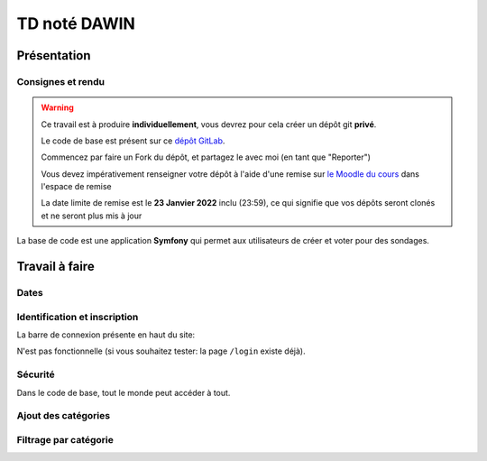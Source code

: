 


TD noté DAWIN
=============

Présentation
------------

Consignes et rendu
~~~~~~~~~~~~~~~~~~

.. warning::
    Ce travail est à produire **individuellement**, vous devrez pour cela créer un dépôt git
    **privé**.

    Le code de base est présent sur ce `dépôt GitLab <https://gitlab-ce.iut.u-bordeaux.fr/gpassault/poll-2022>`_.

    Commencez par faire un Fork du dépôt, et partagez le avec moi (en tant que "Reporter")

    Vous devez impérativement renseigner votre dépôt à l'aide d'une remise sur `le Moodle du cours <https://moodle1.u-bordeaux.fr/course/view.php?id=3634>`_ dans l'espace de remise

    La date limite de remise est le **23 Janvier 2022** inclu (23:59), ce qui signifie que vos dépôts seront clonés et ne seront plus mis à jour

.. div:: alert alert-danger

    **Information**: nous exécutons des scripts automatiques pour détecter le plagiat de code, si vous nous rendez des devoirs similaires, nous reviendrons à la fois vers le `plagieur et le plagié <http://www.studyrama.com/vie-etudiante/se-defendre-vos-droits/triche-et-plagiat-a-l-universite/plagier-c-est-frauder-et-risquer-des-sanctions-74063>`_.


La base de code est une application **Symfony** qui permet aux utilisateurs de créer et voter pour des sondages.

.. step::

    Prise en main et installation
    -----------------------------

    Installez les dépendances à l'aide de `composer <http://getcomposer.org>`_~::

        composer install

    Modifiez alors le fichier ``.env`` pour qu'il contienne les paramètres de connexion valide à un serveur MySQL
    et créez les tables::

        symfony console doctrine:schema:create

    Nous allons maintenant insérer des données dans la base, pour cela::

        symfony console doctrine:fixtures:load

    .. note::

        À tout moment, vous pouvez re-lancer cette commande pour re-générer les données dans la base. En particulier,
        cela permet de disposer de sondages qui sont terminé ou non (car les dates de fin sont choisies aléatoirement
        autout de l'heure actuelle).

    Lancez alors le serveur web et testez::

        symfony serve

    .. note::

        Le mot de passe de tous les comptes est ``password``

    Vous devriez voir quelque chose qui ressemble à ceci:

    .. center::
        .. image:: /img/dawin_2022_poll.png

Travail à faire
---------------

.. step::

    Page active
    ~~~~~~~~~~~

    Modifier le code afin que la page active soit soulignée dans le menu de navigation
    (Dans le code de base, c'est toujours le lien "Accueil" qui est souligné à l'aide de la
    classe Bootstrap ``text-decoration-underline``)


Dates
~~~~~

.. step::
    Modifiez le formulaire de création afin que la date de création ne soit plus un champ, mais qu'elle soit
    renseignée par la date courante automatiquement lors de la soumission (d'ailleurs, elle ne doit plus etre
    éditable dans le formulaire d'édition)

.. step::
    Modifiez le formulaire de création afin que la date de fin soit pré-remplie avec la date courante + 1
    semaine lorsque la page se charge

.. step::

    Contraintes sur les sondages
    ~~~~~~~~~~~~~~~~~~~~~~~~~~~~

    Modifiez le formulaire de création de sondage de manière à ne pas autoriser la création si il n'y a pas
    au moins 2 réponses possibles

.. step::

    Paginer les sondages
    ~~~~~~~~~~~~~~~~~~~~

    Pagniez la liste des sondages (en affichant 5 sondages par page)


Identification et inscription
~~~~~~~~~~~~~~~~~~~~~~~~~~~~~

La barre de connexion présente en haut du site:

.. center::
    .. image:: /img/login_bar.png

N'est pas fonctionnelle (si vous souhaitez tester: la page ``/login`` existe déjà).
    
.. step::
    * Modifiez le code afin qu'elle permette d'identifier l'utilisateur,
.. step::
    * Quand l'utilisateur est connecté, ajoutez un lien de déconnexion à la place,
.. step::
    * Ajoutez un lien vers l'inscription quand l'utilisateur n'est pas connecté
    (cette page existe déjà dans l'application).

Sécurité
~~~~~~~~

Dans le code de base, tout le monde peut accéder à tout.

.. step::
    * Faites en sorte que seuls les utilisateurs connectés puissent créer et voir les sondages. Sinon, ils
      seront redirigé vers le formulaire d'identification lorsqu'ils cliqueront sur "Sondages" dans le menu
.. step::
    * Faites en sorte qu'un utilisateur ne puisse pas modifier un sondage qui ne lui appartient pas.

.. step::

    Prise en compte des votes
    ~~~~~~~~~~~~~~~~~~~~~~~~~

    Les votes ne sont pour l'instant pas pris en compte lorsqu'on soumet le formulaire. 

    .. center::
        .. image:: /img/poll_example.png    
    
    Enregistrez les votes des utilisateurs. Attention aux règles suivantes:

    * Un utilisateur ne doit pas pouvoir changer son vote
    * Un utilisateur ne doit voter qu'une seule fois
    * Un utilisateur ne doit pas pouvoir voter quand la date de fin est dépassée

    Modifiez le code de la liste des sondages pour que les sondages auxquels l'utilisateur courant a déjà
    voté apparaissent en grisé / opacité réduite.

.. step::

    Affichage des résultats
    ~~~~~~~~~~~~~~~~~~~~~~~

    Lorsque l'utilisateur a voté, ou que le sondage est clos, affichez les résultats du sondage sous
    forme de barres remplies par le pourcentage de votes.

.. step::

    Sondages en page d'accueil
    ~~~~~~~~~~~~~~~~~~~~~~~~~~

    Sur la page d'accueil, affichez les 4 sondages qui ont eu le plus de vote de la part des utilisateurs,
    parmi les sondages qui sont terminés (la date actuelle est supérieure à ``date_end``) et qui ont été
    créé il y a moins de 7 jours (``date_creation`` date d'il y a moins de 7 jours).

.. image:: /img/label.png
    :class: right

Ajout des catégories
~~~~~~~~~~~~~~~~~~~~

.. step::
    Ajouter une entité ``Category`` dans la base, qui a seulement un attribut ``name``, et faites en sorte qu'un
    sondage soit dans une (et une seule) catégorie (obligatoirement).

.. step::
    Modifiez le code d'initialisation de ``src/DataFixtures/AppFixtures.php`` de manière à ce que quelques catégories
    existent au moment du chargement de la fixture, et que les sondages existants soient rangés dans des catégories

.. step::
    Modifiez le formulaire de création et d'édition d'un sondage afin qu'il soit nécessaire de choisir une catégorie
    pour le sondage

.. step::
    Dans la liste des sondages, affichez sa catégorie.

.. image:: /img/filter.png
    :class: right

Filtrage par catégorie
~~~~~~~~~~~~~~~~~~~~~~~~

.. step::
    Lorsque l'on clique sur le nom d'une catégorie dans la liste des sondages, filtrer les résultats de manière à
    ce que l'on voit uniquement les sondages de cette catégorie (dans ce cas, la pagination doit toujours fonctionner).

.. step::
    Ajoutez une nouvelle page "catégories", accessible dans le menu principal, qui liste les catégories. Un clic sur
    l'une d'elle doit afficher la liste des sondages filtrés.

.. step::
    Triez la liste des catégories de celle qui a le plus de succès à celle qui en a le moins (le succès étant
    défini comme le nombre de votes donné par les utilisateurs aux sondages).    

.. step::

    Supprimer une réponse possible
    ~~~~~~~~~~~~~~~~~~~~~~~~~~~~~~

    On ne peut actuellement pas enlever une réponse possible lorsque l'on édite un sondage. Modifiez le code
    afin que cela soit possible.

    Pour cela, vous aurez besoin de faire du JavaScript. Vous pouvez vous aider de cette
    `page de la documentation <https://symfony.com/doc/current/form/form_collections.html>`__.


.. step::

    Optimisation de requête
    ~~~~~~~~~~~~~~~~~~~~~~~

    Constatez que dans ``templates/poll/index.html.twig``, le comptage du nombre de réponses à un sondage se fait
    en additionnant tous les éléments depuis TWIG. Cela provoque un grand nombre de requêtes, comme on peut le constater
    dans le *profiler*:

    .. center::
        .. image:: /img/70_requests.png

    Changez le code afin de réduire ce nombre de requêtes.

    


